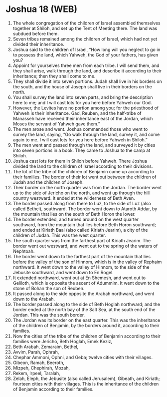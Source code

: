 * Joshua 18 (WEB)
:PROPERTIES:
:ID: WEB/06-JOS18
:END:

1. The whole congregation of the children of Israel assembled themselves together at Shiloh, and set up the Tent of Meeting there. The land was subdued before them.
2. Seven tribes remained among the children of Israel, which had not yet divided their inheritance.
3. Joshua said to the children of Israel, “How long will you neglect to go in to possess the land, which Yahweh, the God of your fathers, has given you?
4. Appoint for yourselves three men from each tribe. I will send them, and they shall arise, walk through the land, and describe it according to their inheritance; then they shall come to me.
5. They shall divide it into seven portions. Judah shall live in his borders on the south, and the house of Joseph shall live in their borders on the north.
6. You shall survey the land into seven parts, and bring the description here to me; and I will cast lots for you here before Yahweh our God.
7. However, the Levites have no portion among you; for the priesthood of Yahweh is their inheritance. Gad, Reuben, and the half-tribe of Manasseh have received their inheritance east of the Jordan, which Moses the servant of Yahweh gave them.”
8. The men arose and went. Joshua commanded those who went to survey the land, saying, “Go walk through the land, survey it, and come again to me. I will cast lots for you here before Yahweh in Shiloh.”
9. The men went and passed through the land, and surveyed it by cities into seven portions in a book. They came to Joshua to the camp at Shiloh.
10. Joshua cast lots for them in Shiloh before Yahweh. There Joshua divided the land to the children of Israel according to their divisions.
11. The lot of the tribe of the children of Benjamin came up according to their families. The border of their lot went out between the children of Judah and the children of Joseph.
12. Their border on the north quarter was from the Jordan. The border went up to the side of Jericho on the north, and went up through the hill country westward. It ended at the wilderness of Beth Aven.
13. The border passed along from there to Luz, to the side of Luz (also called Bethel), southward. The border went down to Ataroth Addar, by the mountain that lies on the south of Beth Horon the lower.
14. The border extended, and turned around on the west quarter southward, from the mountain that lies before Beth Horon southward; and ended at Kiriath Baal (also called Kiriath Jearim), a city of the children of Judah. This was the west quarter.
15. The south quarter was from the farthest part of Kiriath Jearim. The border went out westward, and went out to the spring of the waters of Nephtoah.
16. The border went down to the farthest part of the mountain that lies before the valley of the son of Hinnom, which is in the valley of Rephaim northward. It went down to the valley of Hinnom, to the side of the Jebusite southward, and went down to En Rogel.
17. It extended northward, went out at En Shemesh, and went out to Geliloth, which is opposite the ascent of Adummim. It went down to the stone of Bohan the son of Reuben.
18. It passed along to the side opposite the Arabah northward, and went down to the Arabah.
19. The border passed along to the side of Beth Hoglah northward; and the border ended at the north bay of the Salt Sea, at the south end of the Jordan. This was the south border.
20. The Jordan was its border on the east quarter. This was the inheritance of the children of Benjamin, by the borders around it, according to their families.
21. Now the cities of the tribe of the children of Benjamin according to their families were Jericho, Beth Hoglah, Emek Keziz,
22. Beth Arabah, Zemaraim, Bethel,
23. Avvim, Parah, Ophrah,
24. Chephar Ammoni, Ophni, and Geba; twelve cities with their villages.
25. Gibeon, Ramah, Beeroth,
26. Mizpeh, Chephirah, Mozah,
27. Rekem, Irpeel, Taralah,
28. Zelah, Eleph, the Jebusite (also called Jerusalem), Gibeath, and Kiriath; fourteen cities with their villages. This is the inheritance of the children of Benjamin according to their families.
